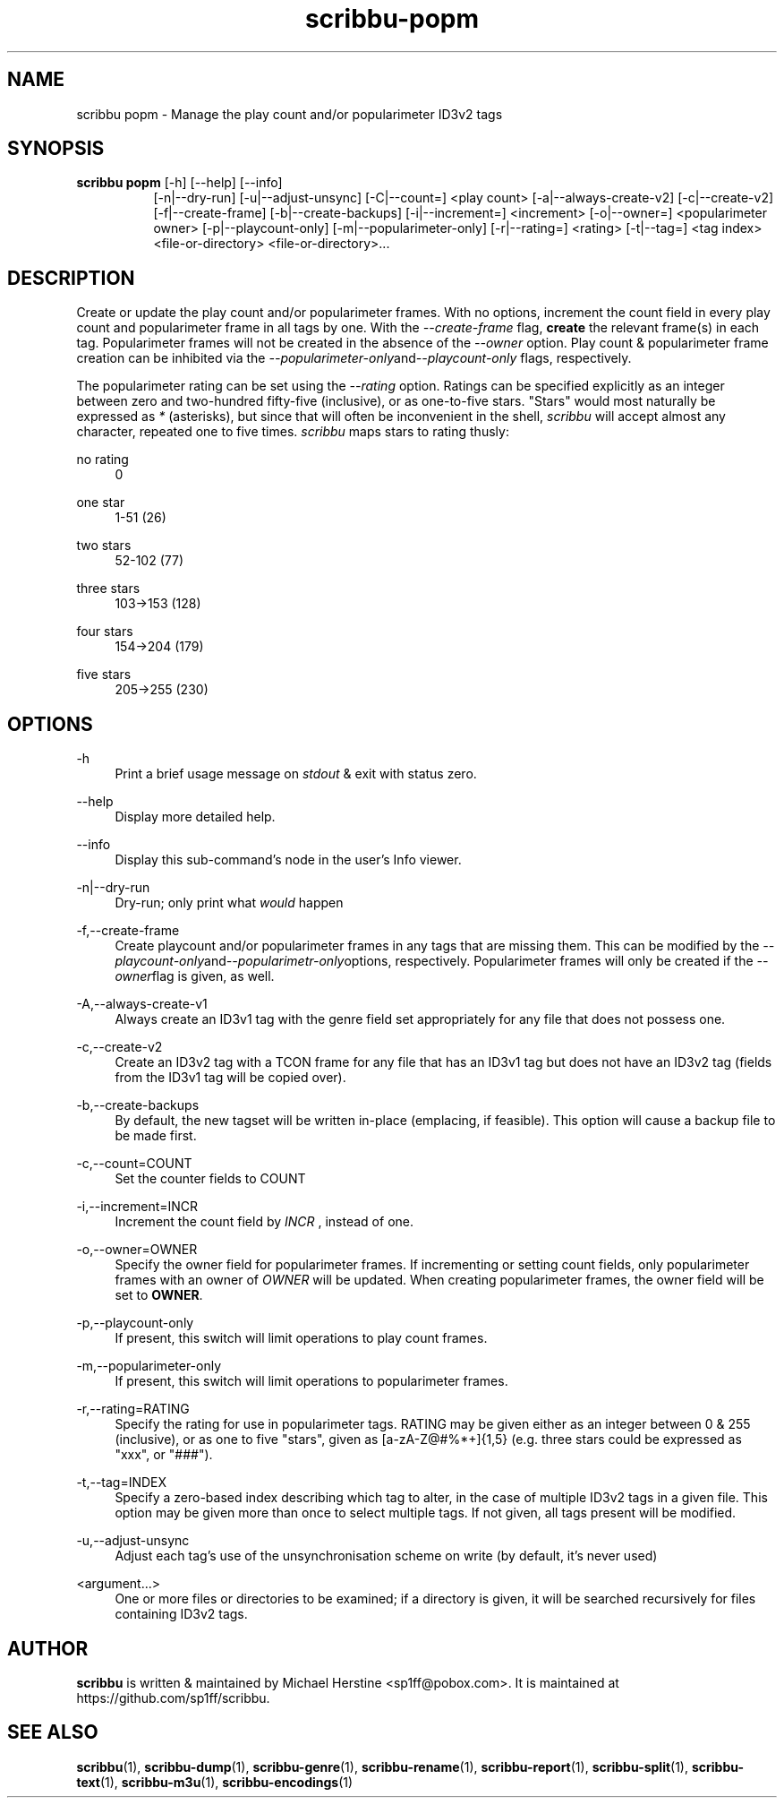.\" Copyright (C) 2019-2022 Michael Herstine <sp1ff@pobox.com>
.\" You may distribute this file under the terms of the GNU Free
.\" Documentation License.
.TH scribbu-popm 1 2022-12-31 "scribbu 0.6.23" "scribbu Manual"
.SH NAME
scribbu popm \- Manage the play count and/or popularimeter ID3v2 tags
.SH SYNOPSIS
.BR "scribbu  popm " "[-h] [--help] [--info]"
.RS 8
.br
[-n|--dry-run] [-u|--adjust-unsync] [-C|--count=] <play count>
[-a|--always-create-v2] [-c|--create-v2]
[-f|--create-frame] [-b|--create-backups] [-i|--increment=] <increment>
[-o|--owner=] <popularimeter owner> [-p|--playcount-only]
[-m|--popularimeter-only] [-r|--rating=] <rating>
[-t|--tag=] <tag index> <file-or-directory> <file-or-directory>...

.SH DESCRIPTION

Create or update the play count and/or popularimeter frames. With no
options, increment the count field in every play count and
popularimeter frame in all tags by one. With the
.I --create-frame
flag,
.B create
the relevant frame(s) in each tag. Popularimeter frames will not
be created in the absence of the
.I --owner
option. Play count & popularimeter frame creation can be inhibited via the
.IR --popularimeter-only and --playcount-only
flags, respectively.

The popularimeter rating can be set using the
.I --rating
option. Ratings can be specified explicitly as an integer between zero
and two-hundred fifty-five (inclusive), or as one-to-five stars. "Stars"
would most naturally be expressed as
.I *
(asterisks), but since that will often be inconvenient in the shell,
.I scribbu
will accept almost any character, repeated one to five times.
.I scribbu
maps stars to rating thusly:

.PP
no rating
.RS 4
0
.RE
.PP
one star
.RS 4
1-51 (26)
.RE
.PP
two stars
.RS 4
52-102 (77)
.RE
.PP
three stars
.RS 4
103->153 (128)
.RE
.PP
four stars
.RS 4
154->204 (179)
.RE
.PP
five stars
.RS 4
205->255 (230)
.RE

.SH OPTIONS

.PP
\-h
.RS 4
Print a brief usage message on
.I stdout
& exit with status zero.
.RE
.PP
\-\-help
.RS 4
Display more detailed help.
.RE
.PP
\-\-info
.RS 4
Display this sub-command's node in the user's Info viewer.
.RE
.PP
\-n|\-\-dry\-run
.RS 4
Dry-run; only print what
.I would
happen
.RE
.PP
\-f,\-\-create-frame
.RS 4
Create playcount and/or popularimeter frames in any tags that are
missing them.  This can be modified by the
.IR --playcount-only and --popularimetr-only options,
respectively. Popularimeter frames will only be created if the
.IR --owner flag
is given, as well.
.RE
.PP
\-A,\-\-always\-create\-v1
.RS 4
Always create an ID3v1 tag with the genre field set appropriately for
any file that does not possess one.
.RE
.PP
\-c,\-\-create\-v2
.RS 4
Create an ID3v2 tag with a TCON frame for any file that has an ID3v1
tag but does not have an ID3v2 tag (fields from the ID3v1 tag will
be copied over).
.RE
.PP
\-b,\-\-create-backups
.RS 4
By default, the new tagset will be written in-place (emplacing, if
feasible). This option will cause a backup file to be made first.
.RE
.PP
\-c,\-\-count=COUNT
.RS 4
Set the counter fields to COUNT
.RE
.PP
\-i,\-\-increment=INCR
.RS 4
Increment the count field by
.I INCR
, instead of one.
.RE
.PP
\-o,\-\-owner=OWNER
.RS 4
Specify the owner field for popularimeter frames. If incrementing or
setting count fields, only popularimeter frames with an owner of
.I OWNER
will be updated. When creating popularimeter frames, the owner field
will be set to
.BR OWNER .
.RE
.PP
\-p,\-\-playcount-only
.RS 4
If present, this switch will limit operations to play count frames.
.RE
.PP
\-m,\-\-popularimeter-only
.RS 4
If present, this switch will limit operations to popularimeter frames.
.RE
.PP
\-r,\-\-rating=RATING
.RS 4
Specify the rating for use in popularimeter tags. RATING may be given
either as an integer between 0 & 255 (inclusive), or as one to
five "stars", given as [a-zA-Z@#%*+]{1,5} (e.g. three stars could be
expressed as "xxx", or "###").
.RE
.PP
\-t,\-\-tag=INDEX
.RS 4
Specify a zero-based index describing which tag to alter, in the
case of multiple ID3v2 tags in a given file. This option may be
given more than once to select multiple tags. If not given, all
tags present will be modified.
.RE
.PP
\-u,\-\-adjust-unsync
.RS 4
Adjust each tag's use of the unsynchronisation scheme on write (by
default, it's never used)
.RE
.PP
<argument...>
.RS 4
One or more files or directories to be examined; if a directory is
given, it will be searched recursively for files containing ID3v2
tags.

.SH AUTHOR

.B scribbu
is written & maintained by Michael Herstine <sp1ff@pobox.com>. It
is maintained at https://github.com/sp1ff/scribbu.

.SH "SEE ALSO"

.BR  scribbu "(1), " scribbu-dump "(1), " scribbu-genre "(1), " scribbu-rename "(1), " scribbu-report "(1), " scribbu-split "(1), " scribbu-text "(1), " scribbu-m3u "(1), " scribbu-encodings "(1)"
